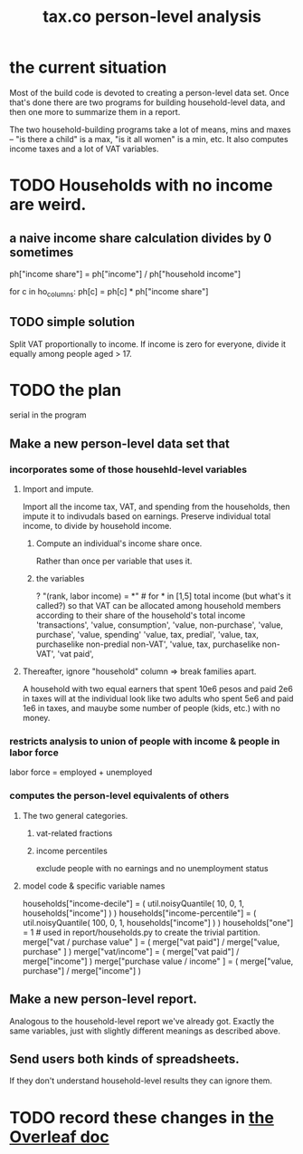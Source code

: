 :PROPERTIES:
:ID:       2d8ca73e-da41-4876-9a8e-982164228839
:END:
#+title: tax.co person-level analysis
* the current situation
  Most of the build code is devoted to creating a person-level data set. Once that's done there are two programs for building household-level data, and then one more to summarize them in a report.

  The two household-building programs take a lot of means, mins and maxes -- "is there a child" is a max, "is it all women" is a min, etc. It also computes income taxes and a lot of VAT variables.
* TODO Households with no income are weird.
** a naive income share calculation divides by 0 sometimes
   ph["income share"] = ph["income"] / ph["household income"]

   for c in ho_columns:
     ph[c] = ph[c] * ph["income share"]
** TODO simple solution
   Split VAT proportionally to income.
   If income is zero for everyone,
   divide it equally among people aged > 17.
* TODO the plan
  serial in the program
** Make a new person-level data set that
*** incorporates some of those househld-level variables
**** Import and impute.
     Import all the income tax, VAT, and spending from the households,
     then impute it to indivudals based on earnings.
     Preserve individual total income, to divide by household income.
***** Compute an individual's income share once.
      Rather than once per variable that uses it.
***** the variables
      ? "(rank, labor income) = *" # for * in [1,5]
      total income (but what's it called?)
	so that VAT can be allocated among household members
	according to their share of the household's total income
      'transactions',
      'value, consumption',
      'value, non-purchase',
      'value, purchase',
      'value, spending'
      'value, tax, predial',
      'value, tax, purchaselike non-predial non-VAT',
      'value, tax, purchaselike non-VAT',
      'vat paid',
**** Thereafter, ignore "household" column => break families apart.
     A household with two equal earners that spent 10e6 pesos and paid 2e6 in taxes will at the individual look like two adults who spent 5e6 and paid 1e6 in taxes, and mauybe some number of people (kids, etc.) with no money.
*** restricts analysis to union of people with income & people in labor force
    labor force = employed + unemployed
*** computes the person-level equivalents of others
**** The two general categories.
***** vat-related fractions
***** income percentiles
      exclude people with no earnings and no unemployment status
**** model code & specific variable names
     households["income-decile"] = (
       util.noisyQuantile( 10, 0, 1, households["income"] ) )
     households["income-percentile"] = (
       util.noisyQuantile( 100, 0, 1, households["income"] ) )
     households["one"] = 1 # used in report/households.py to create the trivial partition.
     merge["vat / purchase value" ] = (
       merge["vat paid"]   / merge["value, purchase" ] )
     merge["vat/income"] = (
       merge["vat paid"]   / merge["income"] )
     merge["purchase value / income"   ] = (
       merge["value, purchase"] / merge["income"] )
** Make a new person-level report.
   Analogous to the household-level report we've already got. Exactly the same variables, just with slightly different meanings as described above.
** Send users both kinds of spreadsheets.
   If they don't understand household-level results they can ignore them.
* TODO record these changes in [[id:f59167a2-3e74-4d37-a9ec-780c413789a4][the Overleaf doc]]
